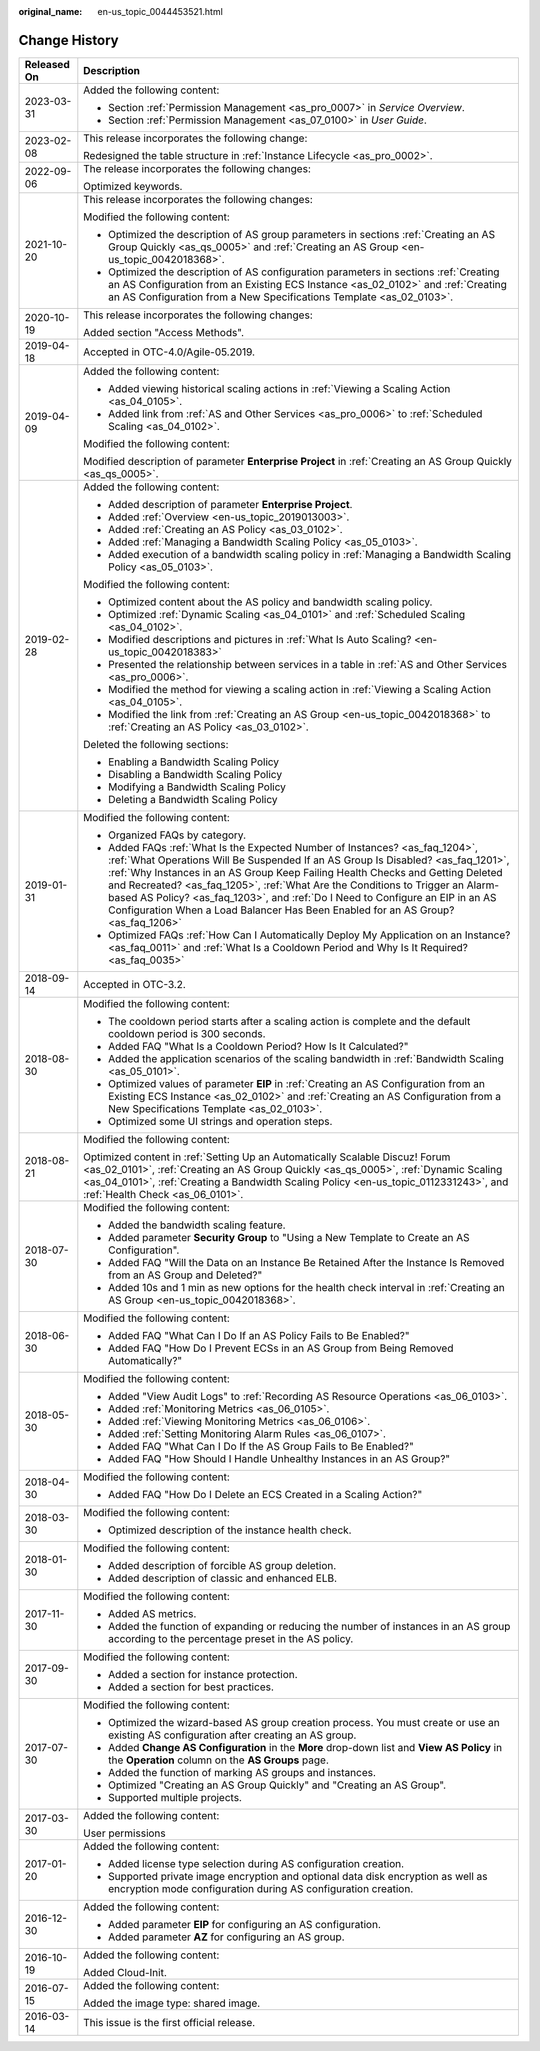 :original_name: en-us_topic_0044453521.html

.. _en-us_topic_0044453521:

Change History
==============

+-----------------------------------+------------------------------------------------------------------------------------------------------------------------------------------------------------------------------------------------------------------------------------------------------------------------------------------------------------------------------------------------------------------------------------------------------------------------------------------------------------------------------------------------------------+
| Released On                       | Description                                                                                                                                                                                                                                                                                                                                                                                                                                                                                                |
+===================================+============================================================================================================================================================================================================================================================================================================================================================================================================================================================================================================+
| 2023-03-31                        | Added the following content:                                                                                                                                                                                                                                                                                                                                                                                                                                                                               |
|                                   |                                                                                                                                                                                                                                                                                                                                                                                                                                                                                                            |
|                                   | -  Section :ref:`Permission Management <as_pro_0007>` in *Service Overview*.                                                                                                                                                                                                                                                                                                                                                                                                                               |
|                                   | -  Section :ref:`Permission Management <as_07_0100>` in *User Guide*.                                                                                                                                                                                                                                                                                                                                                                                                                                      |
+-----------------------------------+------------------------------------------------------------------------------------------------------------------------------------------------------------------------------------------------------------------------------------------------------------------------------------------------------------------------------------------------------------------------------------------------------------------------------------------------------------------------------------------------------------+
| 2023-02-08                        | This release incorporates the following change:                                                                                                                                                                                                                                                                                                                                                                                                                                                            |
|                                   |                                                                                                                                                                                                                                                                                                                                                                                                                                                                                                            |
|                                   | Redesigned the table structure in :ref:`Instance Lifecycle <as_pro_0002>`.                                                                                                                                                                                                                                                                                                                                                                                                                                 |
+-----------------------------------+------------------------------------------------------------------------------------------------------------------------------------------------------------------------------------------------------------------------------------------------------------------------------------------------------------------------------------------------------------------------------------------------------------------------------------------------------------------------------------------------------------+
| 2022-09-06                        | The release incorporates the following changes:                                                                                                                                                                                                                                                                                                                                                                                                                                                            |
|                                   |                                                                                                                                                                                                                                                                                                                                                                                                                                                                                                            |
|                                   | Optimized keywords.                                                                                                                                                                                                                                                                                                                                                                                                                                                                                        |
+-----------------------------------+------------------------------------------------------------------------------------------------------------------------------------------------------------------------------------------------------------------------------------------------------------------------------------------------------------------------------------------------------------------------------------------------------------------------------------------------------------------------------------------------------------+
| 2021-10-20                        | This release incorporates the following changes:                                                                                                                                                                                                                                                                                                                                                                                                                                                           |
|                                   |                                                                                                                                                                                                                                                                                                                                                                                                                                                                                                            |
|                                   | Modified the following content:                                                                                                                                                                                                                                                                                                                                                                                                                                                                            |
|                                   |                                                                                                                                                                                                                                                                                                                                                                                                                                                                                                            |
|                                   | -  Optimized the description of AS group parameters in sections :ref:`Creating an AS Group Quickly <as_qs_0005>` and :ref:`Creating an AS Group <en-us_topic_0042018368>`.                                                                                                                                                                                                                                                                                                                                 |
|                                   | -  Optimized the description of AS configuration parameters in sections :ref:`Creating an AS Configuration from an Existing ECS Instance <as_02_0102>` and :ref:`Creating an AS Configuration from a New Specifications Template <as_02_0103>`.                                                                                                                                                                                                                                                            |
+-----------------------------------+------------------------------------------------------------------------------------------------------------------------------------------------------------------------------------------------------------------------------------------------------------------------------------------------------------------------------------------------------------------------------------------------------------------------------------------------------------------------------------------------------------+
| 2020-10-19                        | This release incorporates the following changes:                                                                                                                                                                                                                                                                                                                                                                                                                                                           |
|                                   |                                                                                                                                                                                                                                                                                                                                                                                                                                                                                                            |
|                                   | Added section "Access Methods".                                                                                                                                                                                                                                                                                                                                                                                                                                                                            |
+-----------------------------------+------------------------------------------------------------------------------------------------------------------------------------------------------------------------------------------------------------------------------------------------------------------------------------------------------------------------------------------------------------------------------------------------------------------------------------------------------------------------------------------------------------+
| 2019-04-18                        | Accepted in OTC-4.0/Agile-05.2019.                                                                                                                                                                                                                                                                                                                                                                                                                                                                         |
+-----------------------------------+------------------------------------------------------------------------------------------------------------------------------------------------------------------------------------------------------------------------------------------------------------------------------------------------------------------------------------------------------------------------------------------------------------------------------------------------------------------------------------------------------------+
| 2019-04-09                        | Added the following content:                                                                                                                                                                                                                                                                                                                                                                                                                                                                               |
|                                   |                                                                                                                                                                                                                                                                                                                                                                                                                                                                                                            |
|                                   | -  Added viewing historical scaling actions in :ref:`Viewing a Scaling Action <as_04_0105>`.                                                                                                                                                                                                                                                                                                                                                                                                               |
|                                   | -  Added link from :ref:`AS and Other Services <as_pro_0006>` to :ref:`Scheduled Scaling <as_04_0102>`.                                                                                                                                                                                                                                                                                                                                                                                                    |
|                                   |                                                                                                                                                                                                                                                                                                                                                                                                                                                                                                            |
|                                   | Modified the following content:                                                                                                                                                                                                                                                                                                                                                                                                                                                                            |
|                                   |                                                                                                                                                                                                                                                                                                                                                                                                                                                                                                            |
|                                   | Modified description of parameter **Enterprise Project** in :ref:`Creating an AS Group Quickly <as_qs_0005>`.                                                                                                                                                                                                                                                                                                                                                                                              |
+-----------------------------------+------------------------------------------------------------------------------------------------------------------------------------------------------------------------------------------------------------------------------------------------------------------------------------------------------------------------------------------------------------------------------------------------------------------------------------------------------------------------------------------------------------+
| 2019-02-28                        | Added the following content:                                                                                                                                                                                                                                                                                                                                                                                                                                                                               |
|                                   |                                                                                                                                                                                                                                                                                                                                                                                                                                                                                                            |
|                                   | -  Added description of parameter **Enterprise Project**.                                                                                                                                                                                                                                                                                                                                                                                                                                                  |
|                                   | -  Added :ref:`Overview <en-us_topic_2019013003>`.                                                                                                                                                                                                                                                                                                                                                                                                                                                         |
|                                   | -  Added :ref:`Creating an AS Policy <as_03_0102>`.                                                                                                                                                                                                                                                                                                                                                                                                                                                        |
|                                   | -  Added :ref:`Managing a Bandwidth Scaling Policy <as_05_0103>`.                                                                                                                                                                                                                                                                                                                                                                                                                                          |
|                                   | -  Added execution of a bandwidth scaling policy in :ref:`Managing a Bandwidth Scaling Policy <as_05_0103>`.                                                                                                                                                                                                                                                                                                                                                                                               |
|                                   |                                                                                                                                                                                                                                                                                                                                                                                                                                                                                                            |
|                                   | Modified the following content:                                                                                                                                                                                                                                                                                                                                                                                                                                                                            |
|                                   |                                                                                                                                                                                                                                                                                                                                                                                                                                                                                                            |
|                                   | -  Optimized content about the AS policy and bandwidth scaling policy.                                                                                                                                                                                                                                                                                                                                                                                                                                     |
|                                   | -  Optimized :ref:`Dynamic Scaling <as_04_0101>` and :ref:`Scheduled Scaling <as_04_0102>`.                                                                                                                                                                                                                                                                                                                                                                                                                |
|                                   | -  Modified descriptions and pictures in :ref:`What Is Auto Scaling? <en-us_topic_0042018383>`                                                                                                                                                                                                                                                                                                                                                                                                             |
|                                   | -  Presented the relationship between services in a table in :ref:`AS and Other Services <as_pro_0006>`.                                                                                                                                                                                                                                                                                                                                                                                                   |
|                                   | -  Modified the method for viewing a scaling action in :ref:`Viewing a Scaling Action <as_04_0105>`.                                                                                                                                                                                                                                                                                                                                                                                                       |
|                                   | -  Modified the link from :ref:`Creating an AS Group <en-us_topic_0042018368>` to :ref:`Creating an AS Policy <as_03_0102>`.                                                                                                                                                                                                                                                                                                                                                                               |
|                                   |                                                                                                                                                                                                                                                                                                                                                                                                                                                                                                            |
|                                   | Deleted the following sections:                                                                                                                                                                                                                                                                                                                                                                                                                                                                            |
|                                   |                                                                                                                                                                                                                                                                                                                                                                                                                                                                                                            |
|                                   | -  Enabling a Bandwidth Scaling Policy                                                                                                                                                                                                                                                                                                                                                                                                                                                                     |
|                                   | -  Disabling a Bandwidth Scaling Policy                                                                                                                                                                                                                                                                                                                                                                                                                                                                    |
|                                   | -  Modifying a Bandwidth Scaling Policy                                                                                                                                                                                                                                                                                                                                                                                                                                                                    |
|                                   | -  Deleting a Bandwidth Scaling Policy                                                                                                                                                                                                                                                                                                                                                                                                                                                                     |
+-----------------------------------+------------------------------------------------------------------------------------------------------------------------------------------------------------------------------------------------------------------------------------------------------------------------------------------------------------------------------------------------------------------------------------------------------------------------------------------------------------------------------------------------------------+
| 2019-01-31                        | Modified the following content:                                                                                                                                                                                                                                                                                                                                                                                                                                                                            |
|                                   |                                                                                                                                                                                                                                                                                                                                                                                                                                                                                                            |
|                                   | -  Organized FAQs by category.                                                                                                                                                                                                                                                                                                                                                                                                                                                                             |
|                                   | -  Added FAQs :ref:`What Is the Expected Number of Instances? <as_faq_1204>`, :ref:`What Operations Will Be Suspended If an AS Group Is Disabled? <as_faq_1201>`, :ref:`Why Instances in an AS Group Keep Failing Health Checks and Getting Deleted and Recreated? <as_faq_1205>`, :ref:`What Are the Conditions to Trigger an Alarm-based AS Policy? <as_faq_1203>`, and :ref:`Do I Need to Configure an EIP in an AS Configuration When a Load Balancer Has Been Enabled for an AS Group? <as_faq_1206>` |
|                                   | -  Optimized FAQs :ref:`How Can I Automatically Deploy My Application on an Instance? <as_faq_0011>` and :ref:`What Is a Cooldown Period and Why Is It Required? <as_faq_0035>`                                                                                                                                                                                                                                                                                                                            |
+-----------------------------------+------------------------------------------------------------------------------------------------------------------------------------------------------------------------------------------------------------------------------------------------------------------------------------------------------------------------------------------------------------------------------------------------------------------------------------------------------------------------------------------------------------+
| 2018-09-14                        | Accepted in OTC-3.2.                                                                                                                                                                                                                                                                                                                                                                                                                                                                                       |
+-----------------------------------+------------------------------------------------------------------------------------------------------------------------------------------------------------------------------------------------------------------------------------------------------------------------------------------------------------------------------------------------------------------------------------------------------------------------------------------------------------------------------------------------------------+
| 2018-08-30                        | Modified the following content:                                                                                                                                                                                                                                                                                                                                                                                                                                                                            |
|                                   |                                                                                                                                                                                                                                                                                                                                                                                                                                                                                                            |
|                                   | -  The cooldown period starts after a scaling action is complete and the default cooldown period is 300 seconds.                                                                                                                                                                                                                                                                                                                                                                                           |
|                                   | -  Added FAQ "What Is a Cooldown Period? How Is It Calculated?"                                                                                                                                                                                                                                                                                                                                                                                                                                            |
|                                   | -  Added the application scenarios of the scaling bandwidth in :ref:`Bandwidth Scaling <as_05_0101>`.                                                                                                                                                                                                                                                                                                                                                                                                      |
|                                   | -  Optimized values of parameter **EIP** in :ref:`Creating an AS Configuration from an Existing ECS Instance <as_02_0102>` and :ref:`Creating an AS Configuration from a New Specifications Template <as_02_0103>`.                                                                                                                                                                                                                                                                                        |
|                                   | -  Optimized some UI strings and operation steps.                                                                                                                                                                                                                                                                                                                                                                                                                                                          |
+-----------------------------------+------------------------------------------------------------------------------------------------------------------------------------------------------------------------------------------------------------------------------------------------------------------------------------------------------------------------------------------------------------------------------------------------------------------------------------------------------------------------------------------------------------+
| 2018-08-21                        | Modified the following content:                                                                                                                                                                                                                                                                                                                                                                                                                                                                            |
|                                   |                                                                                                                                                                                                                                                                                                                                                                                                                                                                                                            |
|                                   | Optimized content in :ref:`Setting Up an Automatically Scalable Discuz! Forum <as_02_0101>`, :ref:`Creating an AS Group Quickly <as_qs_0005>`, :ref:`Dynamic Scaling <as_04_0101>`, :ref:`Creating a Bandwidth Scaling Policy <en-us_topic_0112331243>`, and :ref:`Health Check <as_06_0101>`.                                                                                                                                                                                                             |
+-----------------------------------+------------------------------------------------------------------------------------------------------------------------------------------------------------------------------------------------------------------------------------------------------------------------------------------------------------------------------------------------------------------------------------------------------------------------------------------------------------------------------------------------------------+
| 2018-07-30                        | Modified the following content:                                                                                                                                                                                                                                                                                                                                                                                                                                                                            |
|                                   |                                                                                                                                                                                                                                                                                                                                                                                                                                                                                                            |
|                                   | -  Added the bandwidth scaling feature.                                                                                                                                                                                                                                                                                                                                                                                                                                                                    |
|                                   | -  Added parameter **Security Group** to "Using a New Template to Create an AS Configuration".                                                                                                                                                                                                                                                                                                                                                                                                             |
|                                   | -  Added FAQ "Will the Data on an Instance Be Retained After the Instance Is Removed from an AS Group and Deleted?"                                                                                                                                                                                                                                                                                                                                                                                        |
|                                   | -  Added 10s and 1 min as new options for the health check interval in :ref:`Creating an AS Group <en-us_topic_0042018368>`.                                                                                                                                                                                                                                                                                                                                                                               |
+-----------------------------------+------------------------------------------------------------------------------------------------------------------------------------------------------------------------------------------------------------------------------------------------------------------------------------------------------------------------------------------------------------------------------------------------------------------------------------------------------------------------------------------------------------+
| 2018-06-30                        | Modified the following content:                                                                                                                                                                                                                                                                                                                                                                                                                                                                            |
|                                   |                                                                                                                                                                                                                                                                                                                                                                                                                                                                                                            |
|                                   | -  Added FAQ "What Can I Do If an AS Policy Fails to Be Enabled?"                                                                                                                                                                                                                                                                                                                                                                                                                                          |
|                                   | -  Added FAQ "How Do I Prevent ECSs in an AS Group from Being Removed Automatically?"                                                                                                                                                                                                                                                                                                                                                                                                                      |
+-----------------------------------+------------------------------------------------------------------------------------------------------------------------------------------------------------------------------------------------------------------------------------------------------------------------------------------------------------------------------------------------------------------------------------------------------------------------------------------------------------------------------------------------------------+
| 2018-05-30                        | Modified the following content:                                                                                                                                                                                                                                                                                                                                                                                                                                                                            |
|                                   |                                                                                                                                                                                                                                                                                                                                                                                                                                                                                                            |
|                                   | -  Added "View Audit Logs" to :ref:`Recording AS Resource Operations <as_06_0103>`.                                                                                                                                                                                                                                                                                                                                                                                                                        |
|                                   | -  Added :ref:`Monitoring Metrics <as_06_0105>`.                                                                                                                                                                                                                                                                                                                                                                                                                                                           |
|                                   | -  Added :ref:`Viewing Monitoring Metrics <as_06_0106>`.                                                                                                                                                                                                                                                                                                                                                                                                                                                   |
|                                   | -  Added :ref:`Setting Monitoring Alarm Rules <as_06_0107>`.                                                                                                                                                                                                                                                                                                                                                                                                                                               |
|                                   | -  Added FAQ "What Can I Do If the AS Group Fails to Be Enabled?"                                                                                                                                                                                                                                                                                                                                                                                                                                          |
|                                   | -  Added FAQ "How Should I Handle Unhealthy Instances in an AS Group?"                                                                                                                                                                                                                                                                                                                                                                                                                                     |
+-----------------------------------+------------------------------------------------------------------------------------------------------------------------------------------------------------------------------------------------------------------------------------------------------------------------------------------------------------------------------------------------------------------------------------------------------------------------------------------------------------------------------------------------------------+
| 2018-04-30                        | Modified the following content:                                                                                                                                                                                                                                                                                                                                                                                                                                                                            |
|                                   |                                                                                                                                                                                                                                                                                                                                                                                                                                                                                                            |
|                                   | -  Added FAQ "How Do I Delete an ECS Created in a Scaling Action?"                                                                                                                                                                                                                                                                                                                                                                                                                                         |
+-----------------------------------+------------------------------------------------------------------------------------------------------------------------------------------------------------------------------------------------------------------------------------------------------------------------------------------------------------------------------------------------------------------------------------------------------------------------------------------------------------------------------------------------------------+
| 2018-03-30                        | Modified the following content:                                                                                                                                                                                                                                                                                                                                                                                                                                                                            |
|                                   |                                                                                                                                                                                                                                                                                                                                                                                                                                                                                                            |
|                                   | -  Optimized description of the instance health check.                                                                                                                                                                                                                                                                                                                                                                                                                                                     |
+-----------------------------------+------------------------------------------------------------------------------------------------------------------------------------------------------------------------------------------------------------------------------------------------------------------------------------------------------------------------------------------------------------------------------------------------------------------------------------------------------------------------------------------------------------+
| 2018-01-30                        | Modified the following content:                                                                                                                                                                                                                                                                                                                                                                                                                                                                            |
|                                   |                                                                                                                                                                                                                                                                                                                                                                                                                                                                                                            |
|                                   | -  Added description of forcible AS group deletion.                                                                                                                                                                                                                                                                                                                                                                                                                                                        |
|                                   | -  Added description of classic and enhanced ELB.                                                                                                                                                                                                                                                                                                                                                                                                                                                          |
+-----------------------------------+------------------------------------------------------------------------------------------------------------------------------------------------------------------------------------------------------------------------------------------------------------------------------------------------------------------------------------------------------------------------------------------------------------------------------------------------------------------------------------------------------------+
| 2017-11-30                        | Modified the following content:                                                                                                                                                                                                                                                                                                                                                                                                                                                                            |
|                                   |                                                                                                                                                                                                                                                                                                                                                                                                                                                                                                            |
|                                   | -  Added AS metrics.                                                                                                                                                                                                                                                                                                                                                                                                                                                                                       |
|                                   | -  Added the function of expanding or reducing the number of instances in an AS group according to the percentage preset in the AS policy.                                                                                                                                                                                                                                                                                                                                                                 |
+-----------------------------------+------------------------------------------------------------------------------------------------------------------------------------------------------------------------------------------------------------------------------------------------------------------------------------------------------------------------------------------------------------------------------------------------------------------------------------------------------------------------------------------------------------+
| 2017-09-30                        | Modified the following content:                                                                                                                                                                                                                                                                                                                                                                                                                                                                            |
|                                   |                                                                                                                                                                                                                                                                                                                                                                                                                                                                                                            |
|                                   | -  Added a section for instance protection.                                                                                                                                                                                                                                                                                                                                                                                                                                                                |
|                                   | -  Added a section for best practices.                                                                                                                                                                                                                                                                                                                                                                                                                                                                     |
+-----------------------------------+------------------------------------------------------------------------------------------------------------------------------------------------------------------------------------------------------------------------------------------------------------------------------------------------------------------------------------------------------------------------------------------------------------------------------------------------------------------------------------------------------------+
| 2017-07-30                        | Modified the following content:                                                                                                                                                                                                                                                                                                                                                                                                                                                                            |
|                                   |                                                                                                                                                                                                                                                                                                                                                                                                                                                                                                            |
|                                   | -  Optimized the wizard-based AS group creation process. You must create or use an existing AS configuration after creating an AS group.                                                                                                                                                                                                                                                                                                                                                                   |
|                                   | -  Added **Change AS Configuration** in the **More** drop-down list and **View AS Policy** in the **Operation** column on the **AS Groups** page.                                                                                                                                                                                                                                                                                                                                                          |
|                                   | -  Added the function of marking AS groups and instances.                                                                                                                                                                                                                                                                                                                                                                                                                                                  |
|                                   | -  Optimized "Creating an AS Group Quickly" and "Creating an AS Group".                                                                                                                                                                                                                                                                                                                                                                                                                                    |
|                                   | -  Supported multiple projects.                                                                                                                                                                                                                                                                                                                                                                                                                                                                            |
+-----------------------------------+------------------------------------------------------------------------------------------------------------------------------------------------------------------------------------------------------------------------------------------------------------------------------------------------------------------------------------------------------------------------------------------------------------------------------------------------------------------------------------------------------------+
| 2017-03-30                        | Added the following content:                                                                                                                                                                                                                                                                                                                                                                                                                                                                               |
|                                   |                                                                                                                                                                                                                                                                                                                                                                                                                                                                                                            |
|                                   | User permissions                                                                                                                                                                                                                                                                                                                                                                                                                                                                                           |
+-----------------------------------+------------------------------------------------------------------------------------------------------------------------------------------------------------------------------------------------------------------------------------------------------------------------------------------------------------------------------------------------------------------------------------------------------------------------------------------------------------------------------------------------------------+
| 2017-01-20                        | Added the following content:                                                                                                                                                                                                                                                                                                                                                                                                                                                                               |
|                                   |                                                                                                                                                                                                                                                                                                                                                                                                                                                                                                            |
|                                   | -  Added license type selection during AS configuration creation.                                                                                                                                                                                                                                                                                                                                                                                                                                          |
|                                   | -  Supported private image encryption and optional data disk encryption as well as encryption mode configuration during AS configuration creation.                                                                                                                                                                                                                                                                                                                                                         |
+-----------------------------------+------------------------------------------------------------------------------------------------------------------------------------------------------------------------------------------------------------------------------------------------------------------------------------------------------------------------------------------------------------------------------------------------------------------------------------------------------------------------------------------------------------+
| 2016-12-30                        | Added the following content:                                                                                                                                                                                                                                                                                                                                                                                                                                                                               |
|                                   |                                                                                                                                                                                                                                                                                                                                                                                                                                                                                                            |
|                                   | -  Added parameter **EIP** for configuring an AS configuration.                                                                                                                                                                                                                                                                                                                                                                                                                                            |
|                                   | -  Added parameter **AZ** for configuring an AS group.                                                                                                                                                                                                                                                                                                                                                                                                                                                     |
+-----------------------------------+------------------------------------------------------------------------------------------------------------------------------------------------------------------------------------------------------------------------------------------------------------------------------------------------------------------------------------------------------------------------------------------------------------------------------------------------------------------------------------------------------------+
| 2016-10-19                        | Added the following content:                                                                                                                                                                                                                                                                                                                                                                                                                                                                               |
|                                   |                                                                                                                                                                                                                                                                                                                                                                                                                                                                                                            |
|                                   | Added Cloud-Init.                                                                                                                                                                                                                                                                                                                                                                                                                                                                                          |
+-----------------------------------+------------------------------------------------------------------------------------------------------------------------------------------------------------------------------------------------------------------------------------------------------------------------------------------------------------------------------------------------------------------------------------------------------------------------------------------------------------------------------------------------------------+
| 2016-07-15                        | Added the following content:                                                                                                                                                                                                                                                                                                                                                                                                                                                                               |
|                                   |                                                                                                                                                                                                                                                                                                                                                                                                                                                                                                            |
|                                   | Added the image type: shared image.                                                                                                                                                                                                                                                                                                                                                                                                                                                                        |
+-----------------------------------+------------------------------------------------------------------------------------------------------------------------------------------------------------------------------------------------------------------------------------------------------------------------------------------------------------------------------------------------------------------------------------------------------------------------------------------------------------------------------------------------------------+
| 2016-03-14                        | This issue is the first official release.                                                                                                                                                                                                                                                                                                                                                                                                                                                                  |
+-----------------------------------+------------------------------------------------------------------------------------------------------------------------------------------------------------------------------------------------------------------------------------------------------------------------------------------------------------------------------------------------------------------------------------------------------------------------------------------------------------------------------------------------------------+
